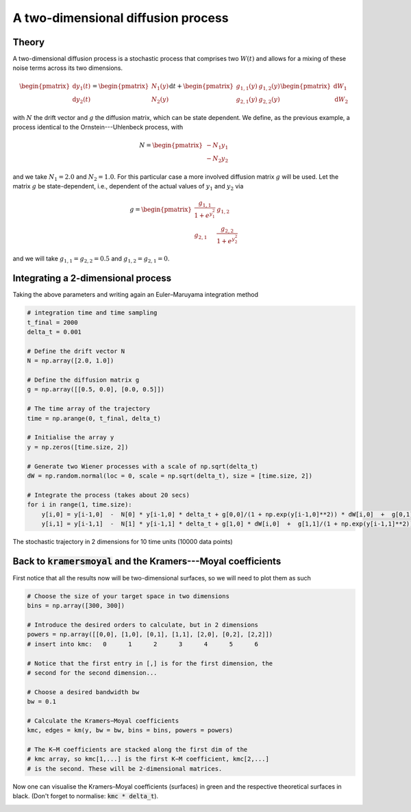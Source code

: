 A two-dimensional diffusion process
===================================
Theory
------
A two-dimensional diffusion process is a stochastic process that comprises two
:math:`W(t)` and allows for a mixing of these noise terms across its two
dimensions.

.. math::

   \begin{pmatrix}
   \mathrm{d}y_1(t) \\ \mathrm{d}y_2(t)
   \end{pmatrix}=
   \begin{pmatrix}
   N_1(y) \\ N_2(y)
   \end{pmatrix}
   \mathrm{d} t +
   \begin{pmatrix}
   g_{1,1}(y) & g_{1,2}(y) \\
   g_{2,1}(y) & g_{2,2}(y)
   \end{pmatrix}
   \begin{pmatrix}
   \mathrm{d}W_1 \\ \mathrm{d}W_2
   \end{pmatrix}


with :math:`N` the drift vector and :math:`g` the diffusion matrix, which can be
state dependent.
We define, as the previous example, a process identical to the
Ornstein---Uhlenbeck process, with

.. math::

   N = \begin{pmatrix}
   - N_1 y_1 \\ - N_2 y_2
   \end{pmatrix}

and we take :math:`N_1=2.0` and :math:`N_2=1.0`.
For this particular case a more involved diffusion matrix :math:`g` will be
used. Let the matrix :math:`g` be state-dependent, i.e., dependent of the actual
values of :math:`y_1` and :math:`y_2` via

.. math::

   g = \begin{pmatrix}
   \frac{g_{1,1} }{1+e^{y_1^2}} & g_{1,2} \\
   g_{2,1} & \frac{g_{2,2} }{1+e^{y_2^2}}
   \end{pmatrix}

and we will take :math:`g_{1,1} = g_{2,2}=0.5` and
:math:`g_{1,2} = g_{2,1} = 0`.

Integrating a 2-dimensional process
-----------------------------------
Taking the above parameters and writing again an Euler–Maruyama integration
method

.. code:: python

   # integration time and time sampling
   t_final = 2000
   delta_t = 0.001

   # Define the drift vector N
   N = np.array([2.0, 1.0])

   # Define the diffusion matrix g
   g = np.array([[0.5, 0.0], [0.0, 0.5]])

   # The time array of the trajectory
   time = np.arange(0, t_final, delta_t)

   # Initialise the array y
   y = np.zeros([time.size, 2])

   # Generate two Wiener processes with a scale of np.sqrt(delta_t)
   dW = np.random.normal(loc = 0, scale = np.sqrt(delta_t), size = [time.size, 2])

   # Integrate the process (takes about 20 secs)
   for i in range(1, time.size):
       y[i,0] = y[i-1,0]  -  N[0] * y[i-1,0] * delta_t + g[0,0]/(1 + np.exp(y[i-1,0]**2)) * dW[i,0]  +  g[0,1] * dW[i,1]
       y[i,1] = y[i-1,1]  -  N[1] * y[i-1,1] * delta_t + g[1,0] * dW[i,0]  +  g[1,1]/(1 + np.exp(y[i-1,1]**2)) * dW[i,1]


The stochastic trajectory in 2 dimensions for 10 time units (10000 data points)

.. image:: /_static/fig3.png
  :height: 280
  :align: center
  :alt: 2-dimensional trajectory

Back to :code:`kramersmoyal` and the Kramers---Moyal coefficients
-----------------------------------------------------------------
First notice that all the results now will be two-dimensional surfaces, so we
will need to plot them as such

.. code:: python

   # Choose the size of your target space in two dimensions
   bins = np.array([300, 300])

   # Introduce the desired orders to calculate, but in 2 dimensions
   powers = np.array([[0,0], [1,0], [0,1], [1,1], [2,0], [0,2], [2,2]])
   # insert into kmc:   0      1      2      3      4      5      6

   # Notice that the first entry in [,] is for the first dimension, the
   # second for the second dimension...

   # Choose a desired bandwidth bw
   bw = 0.1

   # Calculate the Kramers−Moyal coefficients
   kmc, edges = km(y, bw = bw, bins = bins, powers = powers)

   # The K−M coefficients are stacked along the first dim of the
   # kmc array, so kmc[1,...] is the first K−M coefficient, kmc[2,...]
   # is the second. These will be 2-dimensional matrices.

Now one can visualise the Kramers–Moyal coefficients (surfaces) in green and the
respective theoretical surfaces in black. (Don't forget to normalise:
:code:`kmc * delta_t`).

.. image:: /_static/fig4.png
  :height: 480
  :align: center
  :alt: 2-dimensional Kramers–Moyal surfaces (green) and the theoretical surfaces (black)
